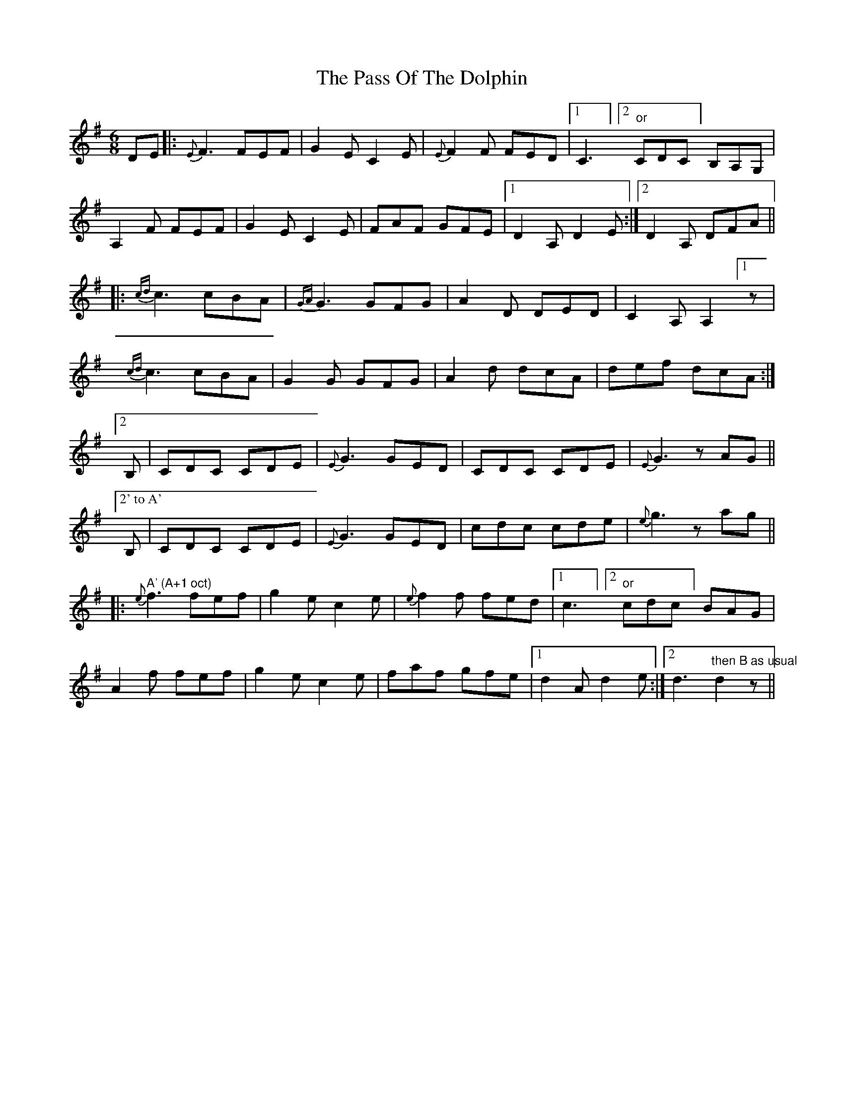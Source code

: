 X: 31695
T: Pass Of The Dolphin, The
R: jig
M: 6/8
K: Dmixolydian
DE|:{E}F3 FEF|G2E C2E|{E}F2F FED|1 C3]" " [2 "or" CDC] B,A,G,|
A,2F FEF|G2E C2E|FAF GFE|1 D2A, D2E:|2 D2A, DFA||
|:{cd}c3 cBA|{GA}G3 GFG|A2D DED|C2A, A,2 [1 z|
{cd}c3 cBA|G2G GFG|A2d dcA|def dcA:|
[2 B,|CDC CDE|{E}G3 GED|CDC CDE|{E}G3 zAG||
["2' to A' " B,|CDC CDE|{E}G3 GED|cdc cde|{e}g3 zag||
|:" A' (A+1 oct)"{e}f3 fef|g2e c2e|{e}f2f fed|1 c3]" " [2"or"cdc] BAG|
A2f fef|g2e c2e|faf gfe|1 d2A d2e:|2 d3"then B as usual" d2z||

